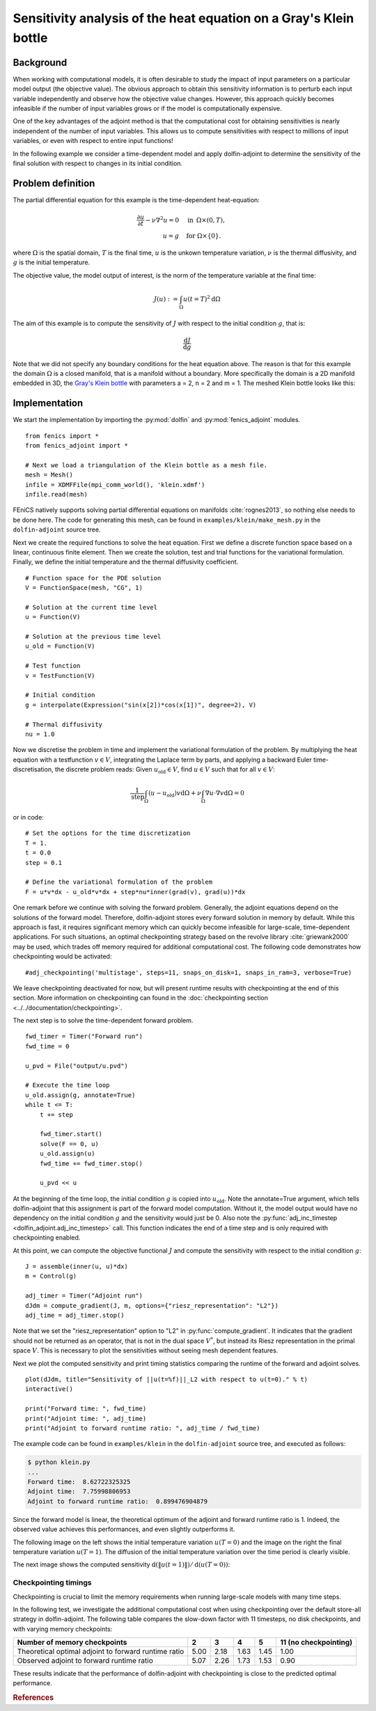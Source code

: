 ..  #!/usr/bin/env python
  # -*- coding: utf-8 -*-
  
.. _klein:

.. py:currentmodule:: dolfin_adjoint

Sensitivity analysis of the heat equation on a Gray's Klein bottle
==================================================================

.. sectionauthor:: Simon W. Funke <simon@simula.no>


Background
**********

When working with computational models, it is often desirable to study the
impact of input parameters on a particular model output (the objective value).
The obvious approach to obtain this sensitivity information is to perturb each
input variable independently and observe how the objective value changes.
However, this approach quickly becomes infeasible if the number of input
variables grows or if the model is computationally expensive.

One of the key advantages of the adjoint method is that the computational cost
for obtaining sensitivities is nearly independent of the number of input
variables. This allows us to compute sensitivities with respect to millions
of input variables, or even with respect to entire input functions!

In the following example we consider a time-dependent model and apply
dolfin-adjoint to determine the sensitivity of the final solution with respect
to changes in its initial condition.

Problem definition
******************

The partial differential equation for this example is the time-dependent heat-equation:

.. math::
           \frac{\partial u}{\partial t} - \nu \nabla^{2} u= 0
            \quad & \textrm{in\phantom{r} } \Omega \times (0, T), \\
           u = g  \quad & \textrm{for } \Omega \times \{0\}.


where :math:`\Omega` is the spatial domain, :math:`T` is the final time, :math:`u`
is the unkown temperature variation, :math:`\nu` is the thermal diffusivity, and
:math:`g` is the initial temperature.

The objective value, the model output of interest, is the norm of the
temperature variable at the final time:

.. math::
           J(u) := \int_\Omega u(t=T)^2 \textrm{d} \Omega

The aim of this example is to compute the sensitivity of :math:`J` with
respect to the initial condition :math:`g`, that is:

.. math::
           \frac{\textrm{d}J}{\textrm{d} g}


Note that we did not specify any boundary conditions for the heat equation
above.  The reason is that for this example the domain :math:`\Omega` is a
closed manifold, that is a manifold without a boundary. More specifically the
domain is a 2D manifold embedded in 3D, the `Gray's Klein bottle
<http://paulbourke.net/geometry/klein/>`_ with parameters a = 2, n = 2 and m =
1. The meshed Klein bottle looks like this:

.. image:: klein-bottle.png
    :scale: 50
    :align: center


Implementation
**************

We start the implementation by importing the :py:mod:`dolfin` and
:py:mod:`fenics_adjoint` modules.

::

  from fenics import *
  from fenics_adjoint import *
  
  # Next we load a triangulation of the Klein bottle as a mesh file.
  mesh = Mesh()
  infile = XDMFFile(mpi_comm_world(), 'klein.xdmf')
  infile.read(mesh)
  
FEniCS natively supports solving partial differential equations on manifolds
:cite:`rognes2013`, so nothing else needs to be done here.  The code for
generating this mesh, can be found  in ``examples/klein/make_mesh.py`` in the
``dolfin-adjoint`` source tree.

Next we create the required functions to solve the heat equation.  First we
define a discrete function space based on a linear, continuous finite element.
Then we create the solution, test and trial functions for the variational
formulation.  Finally, we define the initial temperature and the thermal
diffusivity coefficient.

::

  # Function space for the PDE solution
  V = FunctionSpace(mesh, "CG", 1)
  
  # Solution at the current time level
  u = Function(V)
  
  # Solution at the previous time level
  u_old = Function(V)
  
  # Test function
  v = TestFunction(V)
  
  # Initial condition
  g = interpolate(Expression("sin(x[2])*cos(x[1])", degree=2), V)
  
  # Thermal diffusivity
  nu = 1.0
  
Now we discretise the problem in time and implement the variational
formulation of the problem.  By multiplying the heat equation with a
testfunction :math:`v \in V`, integrating the Laplace term by parts, and
applying a backward Euler time-discretisation, the discrete problem reads:
Given :math:`u_{\textrm{old}} \in V`, find :math:`u \in V` such that for all
:math:`v \in V`:

.. math::
           \frac{1}{\textrm{step}} \int_\Omega \left( u - u_{\textrm{old}} \right) v \textrm{d} \Omega + \nu \int_\Omega \nabla u \cdot \nabla v \textrm{d}\Omega = 0


or in code:

::

  # Set the options for the time discretization
  T = 1.
  t = 0.0
  step = 0.1
  
  # Define the variational formulation of the problem
  F = u*v*dx - u_old*v*dx + step*nu*inner(grad(v), grad(u))*dx
  
One remark before we continue with solving the forward problem.  Generally,
the adjoint equations depend on the solutions of the forward model.
Therefore, dolfin-adjoint stores every forward solution in memory by default.
While this approach is fast, it requires significant memory which can
quickly become infeasible for large-scale, time-dependent applications. For
such situations, an optimal checkpointing strategy based on the revolve
library :cite:`griewank2000` may be used, which trades off memory required
for additional computational cost. The following code demonstrates how
checkpointing would be activated:

::

  #adj_checkpointing('multistage', steps=11, snaps_on_disk=1, snaps_in_ram=3, verbose=True)
  
We leave checkpointing deactivated for now, but will present runtime results
with checkpointing at the end of this section.  More information on
checkpointing can found in the :doc:`checkpointing section
<../../documentation/checkpointing>`.

The next step is to solve the time-dependent forward problem.

::

  fwd_timer = Timer("Forward run")
  fwd_time = 0
  
  u_pvd = File("output/u.pvd")
  
  # Execute the time loop
  u_old.assign(g, annotate=True)
  while t <= T:
      t += step
  
      fwd_timer.start()
      solve(F == 0, u)
      u_old.assign(u)
      fwd_time += fwd_timer.stop()
  
      u_pvd << u
  
At the beginning of the time loop, the initial condition :math:`g` is copied
into :math:`u_{\textrm{old}}`. Note the annotate=True argument, which tells
dolfin-adjoint that this assignment is part of the forward model computation.
Without it, the model output would have no dependency on the initial condition
:math:`g` and the sensitivity would just be 0.  Also note the
:py:func:`adj_inc_timestep <dolfin_adjoint.adj_inc_timestep>` call.  This
function indicates the end of a time step and is only required with
checkpointing enabled.

At this point, we can compute the objective functional :math:`J` and compute
the sensitivity with respect to the initial condition :math:`g`:

::

  J = assemble(inner(u, u)*dx)
  m = Control(g)
  
  adj_timer = Timer("Adjoint run")
  dJdm = compute_gradient(J, m, options={"riesz_representation": "L2"})
  adj_time = adj_timer.stop()
  
Note that we set the "riesz_representation" option to "L2" in
:py:func:`compute_gradient`.  It indicates that the gradient should not be
returned as an operator, that is not in the dual space :math:`V^*`, but
instead its Riesz representation in the primal space :math:`V`. This is
necessary to plot the sensitivities without seeing mesh dependent features.

Next we plot the computed sensitivity and print timing statistics comparing
the runtime of the forward and adjoint solves.

::

  plot(dJdm, title="Sensitivity of ||u(t=%f)||_L2 with respect to u(t=0)." % t)
  interactive()
  
  print("Forward time: ", fwd_time)
  print("Adjoint time: ", adj_time)
  print("Adjoint to forward runtime ratio: ", adj_time / fwd_time)
  
The example code can be found in ``examples/klein`` in the ``dolfin-adjoint``
source tree, and executed as follows:

.. code-block:: bash

  $ python klein.py
  ...
  Forward time:  8.62722325325
  Adjoint time:  7.75998806953
  Adjoint to forward runtime ratio:  0.899476904879

Since the forward model is linear, the theoretical optimum of the adjoint and forward runtime ratio is 1.
Indeed, the observed value achieves this performances, and even slightly outperforms it.

The following image on the left shows the initial temperature variation
:math:`u(T=0)` and the image on the right the final temperature variation
:math:`u(T=1)`.  The diffusion of the initial temperature variation over the
time period is clearly visible.

.. image:: u_combined.png
    :scale: 30
    :align: center

The next image shows the computed sensitivity :math:`\textrm{d} (\|u(t=1)\|) /
\textrm{d}(u(T=0))`:

.. image:: klein-sensitivity.png
    :scale: 30
    :align: center


Checkpointing timings
---------------------

Checkpointing is crucial to limit the memory requirements when running
large-scale models with many time steps.

In the following test, we investigate the additional computational cost when
using checkpointing over the default store-all strategy in dolfin-adjoint.
The following table compares the slow-down factor with 11 timesteps, no disk
checkpoints, and with varying memory checkpoints:

=====================================================    ====   ====  ====   ==== =====================
Number of memory checkpoints                              2      3     4      5   11 (no checkpointing)
=====================================================    ====   ====  ====   ==== =====================
Theoretical optimal adjoint to forward runtime ratio     5.00   2.18  1.63   1.45 1.00
Observed adjoint to forward runtime ratio                5.07   2.26  1.73   1.53 0.90
=====================================================    ====   ====  ====   ==== =====================

These results indicate that the performance of dolfin-adjoint with
checkpointing is close to the predicted optimal performance.

.. rubric:: References

.. bibliography:: /documentation/klein/klein.bib
   :cited:
   :labelprefix: 0E-
